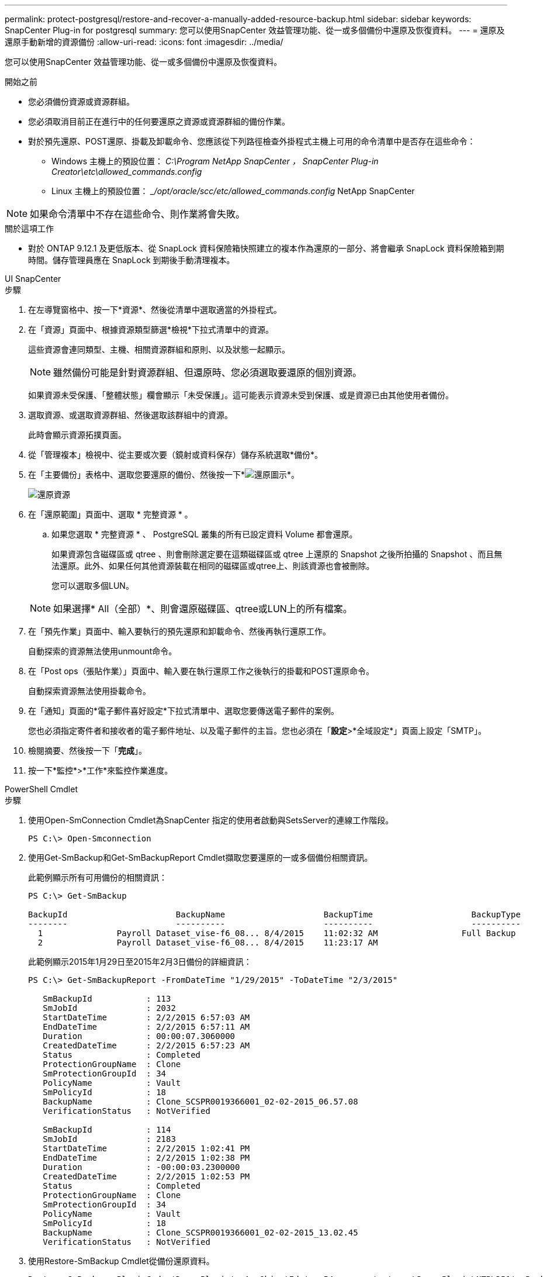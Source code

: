 ---
permalink: protect-postgresql/restore-and-recover-a-manually-added-resource-backup.html 
sidebar: sidebar 
keywords: SnapCenter Plug-in for postgresql 
summary: 您可以使用SnapCenter 效益管理功能、從一或多個備份中還原及恢復資料。 
---
= 還原及還原手動新增的資源備份
:allow-uri-read: 
:icons: font
:imagesdir: ../media/


[role="lead"]
您可以使用SnapCenter 效益管理功能、從一或多個備份中還原及恢復資料。

.開始之前
* 您必須備份資源或資源群組。
* 您必須取消目前正在進行中的任何要還原之資源或資源群組的備份作業。
* 對於預先還原、POST還原、掛載及卸載命令、您應該從下列路徑檢查外掛程式主機上可用的命令清單中是否存在這些命令：
+
** Windows 主機上的預設位置： _C:\Program NetApp SnapCenter ， SnapCenter Plug-in Creator\etc\allowed_commands.config_
** Linux 主機上的預設位置： __/opt/oracle/scc/etc/allowed_commands.config_ NetApp SnapCenter





NOTE: 如果命令清單中不存在這些命令、則作業將會失敗。

.關於這項工作
* 對於 ONTAP 9.12.1 及更低版本、從 SnapLock 資料保險箱快照建立的複本作為還原的一部分、將會繼承 SnapLock 資料保險箱到期時間。儲存管理員應在 SnapLock 到期後手動清理複本。


[role="tabbed-block"]
====
.UI SnapCenter
--
.步驟
. 在左導覽窗格中、按一下*資源*、然後從清單中選取適當的外掛程式。
. 在「資源」頁面中、根據資源類型篩選*檢視*下拉式清單中的資源。
+
這些資源會連同類型、主機、相關資源群組和原則、以及狀態一起顯示。

+

NOTE: 雖然備份可能是針對資源群組、但還原時、您必須選取要還原的個別資源。

+
如果資源未受保護、「整體狀態」欄會顯示「未受保護」。這可能表示資源未受到保護、或是資源已由其他使用者備份。

. 選取資源、或選取資源群組、然後選取該群組中的資源。
+
此時會顯示資源拓撲頁面。

. 從「管理複本」檢視中、從主要或次要（鏡射或資料保存）儲存系統選取*備份*。
. 在「主要備份」表格中、選取您要還原的備份、然後按一下*image:../media/restore_icon.gif["還原圖示"]*。
+
image::../media/restoring_resource.gif[還原資源]

. 在「還原範圍」頁面中、選取 * 完整資源 * 。
+
.. 如果您選取 * 完整資源 * 、 PostgreSQL 叢集的所有已設定資料 Volume 都會還原。
+
如果資源包含磁碟區或 qtree 、則會刪除選定要在這類磁碟區或 qtree 上還原的 Snapshot 之後所拍攝的 Snapshot 、而且無法還原。此外、如果任何其他資源裝載在相同的磁碟區或qtree上、則該資源也會被刪除。

+
您可以選取多個LUN。



+

NOTE: 如果選擇* All（全部）*、則會還原磁碟區、qtree或LUN上的所有檔案。

. 在「預先作業」頁面中、輸入要執行的預先還原和卸載命令、然後再執行還原工作。
+
自動探索的資源無法使用unmount命令。

. 在「Post ops（張貼作業）」頁面中、輸入要在執行還原工作之後執行的掛載和POST還原命令。
+
自動探索資源無法使用掛載命令。

. 在「通知」頁面的*電子郵件喜好設定*下拉式清單中、選取您要傳送電子郵件的案例。
+
您也必須指定寄件者和接收者的電子郵件地址、以及電子郵件的主旨。您也必須在「*設定*>*全域設定*」頁面上設定「SMTP」。

. 檢閱摘要、然後按一下「*完成*」。
. 按一下*監控*>*工作*來監控作業進度。


--
.PowerShell Cmdlet
--
.步驟
. 使用Open-SmConnection Cmdlet為SnapCenter 指定的使用者啟動與SetsServer的連線工作階段。
+
[listing]
----
PS C:\> Open-Smconnection
----
. 使用Get-SmBackup和Get-SmBackupReport Cmdlet擷取您要還原的一或多個備份相關資訊。
+
此範例顯示所有可用備份的相關資訊：

+
[listing]
----
PS C:\> Get-SmBackup

BackupId                      BackupName                    BackupTime                    BackupType
--------                      ----------                    ----------                    ----------
  1               Payroll Dataset_vise-f6_08... 8/4/2015    11:02:32 AM                 Full Backup
  2               Payroll Dataset_vise-f6_08... 8/4/2015    11:23:17 AM
----
+
此範例顯示2015年1月29日至2015年2月3日備份的詳細資訊：

+
[listing]
----
PS C:\> Get-SmBackupReport -FromDateTime "1/29/2015" -ToDateTime "2/3/2015"

   SmBackupId           : 113
   SmJobId              : 2032
   StartDateTime        : 2/2/2015 6:57:03 AM
   EndDateTime          : 2/2/2015 6:57:11 AM
   Duration             : 00:00:07.3060000
   CreatedDateTime      : 2/2/2015 6:57:23 AM
   Status               : Completed
   ProtectionGroupName  : Clone
   SmProtectionGroupId  : 34
   PolicyName           : Vault
   SmPolicyId           : 18
   BackupName           : Clone_SCSPR0019366001_02-02-2015_06.57.08
   VerificationStatus   : NotVerified

   SmBackupId           : 114
   SmJobId              : 2183
   StartDateTime        : 2/2/2015 1:02:41 PM
   EndDateTime          : 2/2/2015 1:02:38 PM
   Duration             : -00:00:03.2300000
   CreatedDateTime      : 2/2/2015 1:02:53 PM
   Status               : Completed
   ProtectionGroupName  : Clone
   SmProtectionGroupId  : 34
   PolicyName           : Vault
   SmPolicyId           : 18
   BackupName           : Clone_SCSPR0019366001_02-02-2015_13.02.45
   VerificationStatus   : NotVerified
----
. 使用Restore-SmBackup Cmdlet從備份還原資料。
+
[listing]
----
Restore-SmBackup -PluginCode 'DummyPlugin' -AppObjectId 'scc54.sccore.test.com\DummyPlugin\NTP\DB1' -BackupId 269 -Confirm:$false
output:
Name                : Restore 'scc54.sccore.test.com\DummyPlugin\NTP\DB1'
Id                  : 2368
StartTime           : 10/4/2016 11:22:02 PM
EndTime             :
IsCancellable       : False
IsRestartable       : False
IsCompleted         : False
IsVisible           : True
IsScheduled         : False
PercentageCompleted : 0
Description         :
Status              : Queued
Owner               :
Error               :
Priority            : None
Tasks               : {}
ParentJobID         : 0
EventId             : 0
JobTypeId           :
ApisJobKey          :
ObjectId            : 0
PluginCode          : NONE
PluginName          :
----


您可以執行_Get-Help命令name_來取得可搭配Cmdlet使用之參數及其說明的相關資訊。或者、您也可以參閱 https://docs.netapp.com/us-en/snapcenter-cmdlets/index.html["《軟件指令程式參考指南》SnapCenter"^]。

--
====